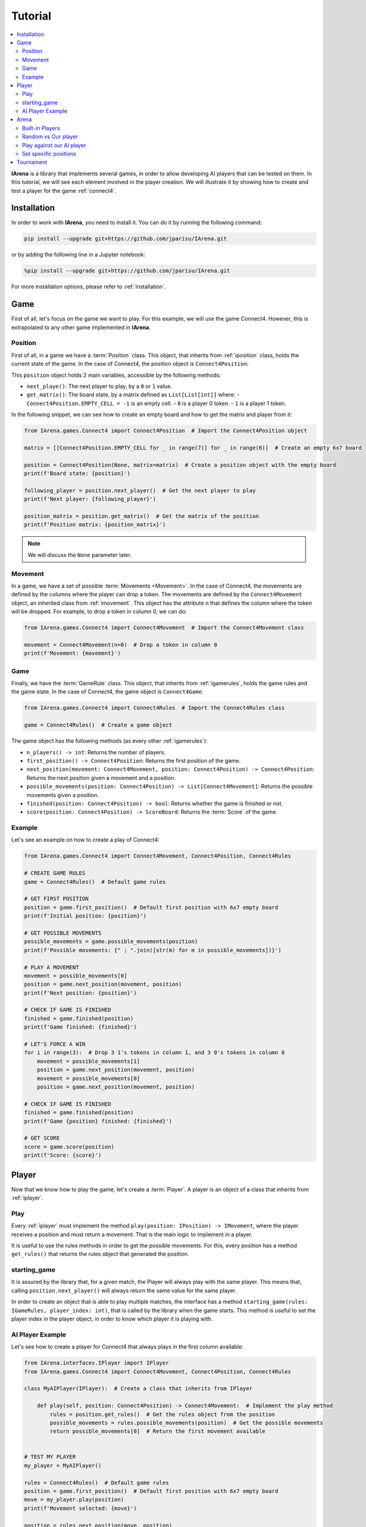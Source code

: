 .. _tutorial:

########
Tutorial
########

.. contents::
    :local:
    :backlinks: none
    :depth: 2


**IArena** is a library that implements several games, in order to allow developing AI players that can be tested on them.
In this tutorial, we will see each element involved in the player creation.
We will illustrate it by showing how to create and test a player for the game :ref:`connect4`.


============
Installation
============

In order to work with **IArena**, you need to install it.
You can do it by running the following command:

.. code-block:: bash

    pip install --upgrade git+https://github.com/jparisu/IArena.git

or by adding the following line in a Jupyter notebook:

.. code-block:: python

    %pip install --upgrade git+https://github.com/jparisu/IArena.git

For more installation options, please refer to :ref:`installation`.


====
Game
====

First of all, let's focus on the game we want to play.
For this example, we will use the game Connect4.
However, this is extrapolated to any other game implemented in **IArena**.

--------
Position
--------

First of all, in a game we have a :term:`Position` class.
This object, that inherits from :ref:`iposition` class, holds the current state of the game.
In the case of Connect4, the position object is ``Connect4Position``:

This ``position`` object holds 2 main variables, accessible by the following methods:

- ``next_playe()``: The next player to play, by a ``0`` or ``1`` value.
- ``get_matrix()``: The board state, by a matrix defined as ``List[List[int]]`` where:
  - ``Connect4Position.EMPTY_CELL = -1`` is an empty cell.
  - ``0`` is a player 0 token.
  - ``1`` is a player 1 token.

In the following snippet, we can see how to create an empty board and how to get the matrix and player from it:

.. code-block:: python

    from IArena.games.Connect4 import Connect4Position  # Import the Connect4Position object

    matrix = [[Connect4Position.EMPTY_CELL for _ in range(7)] for _ in range(6)]  # Create an empty 6x7 board

    position = Connect4Position(None, matrix=matrix)  # Create a position object with the empty board
    print(f'Board state: {position}')

    following_player = position.next_player()  # Get the next player to play
    print(f'Next player: {following_player}')

    position_matrix = position.get_matrix()  # Get the matrix of the position
    print(f'Position matrix: {position_matrix}')



.. note::

    We will discuss the ``None`` parameter later.


--------
Movement
--------

In a game, we have a set of possible :term:`Movements <Movement>`.
In the case of Connect4, the movements are defined by the columns where the player can drop a token.
The movements are defined by the ``Connect4Movement`` object, an inherited class from :ref:`imovement`.
This object has the attribute ``n`` that defines the column where the token will be dropped.
For example, to drop a token in column 0, we can do:

.. code-block:: python

    from IArena.games.Connect4 import Connect4Movement  # Import the Connect4Movement class

    movement = Connect4Movement(n=0)  # Drop a token in column 0
    print(f'Movement: {movement}')



----
Game
----

Finally, we have the :term:`GameRule` class.
This object, that inherits from :ref:`igamerules`, holds the game rules and the game state.
In the case of Connect4, the game object is ``Connect4Game``.

.. code-block:: python

    from IArena.games.Connect4 import Connect4Rules  # Import the Connect4Rules class

    game = Connect4Rules()  # Create a game object


The game object has the following methods (as every other :ref:`igamerules`):

- ``n_players() -> int``: Returns the number of players.
- ``first_position() -> Connect4Position``: Returns the first position of the game.
- ``next_position(movement: Connect4Movement, position: Connect4Position) -> Connect4Position``: Returns the next position given a movement and a position.
- ``possible_movements(position: Connect4Position) -> List[Connect4Movement]``: Returns the possible movements given a position.
- ``finished(position: Connect4Position) -> bool``: Returns whether the game is finished or not.
- ``score(position: Connect4Position) -> ScoreBoard``: Returns the :term:`Score` of the game.

-------
Example
-------

Let's see an example on how to create a play of Connect4:

.. code-block:: python

    from IArena.games.Connect4 import Connect4Movement, Connect4Position, Connect4Rules

    # CREATE GAME RULES
    game = Connect4Rules()  # Default game rules

    # GET FIRST POSITION
    position = game.first_position()  # Default first position with 6x7 empty board
    print(f'Initial position: {position}')

    # GET POSSIBLE MOVEMENTS
    possible_movements = game.possible_movements(position)
    print(f'Possible movements: {" ; ".join([str(m) for m in possible_movements])}')

    # PLAY A MOVEMENT
    movement = possible_movements[0]
    position = game.next_position(movement, position)
    print(f'Next position: {position}')

    # CHECK IF GAME IS FINISHED
    finished = game.finished(position)
    print(f'Game finished: {finished}')

    # LET'S FORCE A WIN
    for i in range(3):  # Drop 3 1's tokens in column 1, and 3 0's tokens in column 0
        movement = possible_movements[1]
        position = game.next_position(movement, position)
        movement = possible_movements[0]
        position = game.next_position(movement, position)

    # CHECK IF GAME IS FINISHED
    finished = game.finished(position)
    print(f'Game {position} finished: {finished}')

    # GET SCORE
    score = game.score(position)
    print(f'Score: {score}')




======
Player
======

Now that we know how to play the game, let's create a :term:`Player`.
A player is an object of a class that inherits from :ref:`iplayer`.

----
Play
----

Every :ref:`iplayer` must implement the method ``play(position: IPosition) -> IMovement``,
where the player receives a position and must return a movement.
That is the main logic to implement in a player.

It is useful to use the rules methods in order to get the possible movements.
For this, every position has a method ``get_rules()`` that returns the rules object that generated the position.


-------------
starting_game
-------------

It is assured by the library that, for a given match, the Player will always play with the same player.
This means that, calling ``position.next_player()`` will always return the same value for the same player.

In order to create an object that is able to play multiple matches, the interface has a method ``starting_game(rules: IGameRules, player_index: int)``,
that is called by the library when the game starts.
This method is useful to set the player index in the player object, in order to know which player it is playing with.


-----------------
AI Player Example
-----------------

Let's see how to create a player for Connect4 that always plays in the first column available:

.. code-block:: python

    from IArena.interfaces.IPlayer import IPlayer
    from IArena.games.Connect4 import Connect4Movement, Connect4Position, Connect4Rules

    class MyAIPlayer(IPlayer):  # Create a class that inherits from IPlayer

        def play(self, position: Connect4Position) -> Connect4Movement:  # Implement the play method
            rules = position.get_rules()  # Get the rules object from the position
            possible_movements = rules.possible_movements(position)  # Get the possible movements
            return possible_movements[0]  # Return the first movement available


    # TEST MY PLAYER
    my_player = MyAIPlayer()

    rules = Connect4Rules()  # Default game rules
    position = game.first_position()  # Default first position with 6x7 empty board
    move = my_player.play(position)
    print(f'Movement selected: {move}')

    position = rules.next_position(move, position)
    print(f'Next position: {position}')


=====
Arena
=====

An :term:`Arena` is a kind of object that holds the game loop.
It is created by a game's rules, and enough players to play to such game.
The ``Arena`` loops by asking the players by the next move given a position, and the players must return a movement.
This ends when the game is finished, returning a :term:`Score`.

There are different types of arenas, depending on the class to use:

- ``GenericGame``: A generic arena that can be used with any game and player.
- ``BroadcastGame``: An arena that broadcasts the game state to the players in each step.
- ``ClockGame``: An arena that plays the game with a time limit for each ``play`` call for the players.

----------------
Built-in Players
----------------

The library has some built-in players that can be used to test the games.

- ``PlayablePlayer``: A player that asks the user for the movement in each step.
- ``RandomPlayer``: A player that plays randomly.
- ``ConsistentRandomPlayer``: A random player with a seed that makes it play consistently.
- ``LastPlayer``: A player that always plays the last movement available.
- etc.

--------------------
Random vs Our player
--------------------

Let's create an arena to test our player playing against a random player.
In order to see the game step by step, we will use a ``BroadcastGame`` arena.

.. code-block:: python

    from IArena.arena.GenericGame import BroadcastGame
    from IArena.players.dummy_players import ConsistentRandomPlayer

    # CREATE PLAYERS
    my_player = MyAIPlayer()
    random_player = ConsistentRandomPlayer(seed=42)

    # CREATE ARENA
    arena = BroadcastGame(
        rules=Connect4Rules(),  # Default game rules
        players=[my_player, random_player]  # Our player and a random player
    )

    # PLAY
    score = arena.play()
    print(f'Score: {score}')



--------------------------
Play against our AI player
--------------------------

We can also play against our own player to see how it behaves.
We can use the generic ``PlayablePlayer``, but we will better use a specific player made for Connect 4:

.. code-block:: python

    from IArena.arena.GenericGame import GenericGame
    from IArena.games.Connect4 import Connect4PlayablePlayer

    # CREATE PLAYERS
    my_player = MyAIPlayer()
    human_player = Connect4PlayablePlayer()

    # CREATE ARENA
    arena = GenericGame(
        rules=Connect4Rules(),  # Default game rules
        players=[my_player, human_player]  # Our player and a human player
    )

    # PLAY
    score = arena.play()
    print(f'Score: {score}')


----------------------
Set specific positions
----------------------

In order to test a specific position, we can set the position in the rules, by setting an initial position.
This is useful to test our AI players in specific situations.

Short str board representation
^^^^^^^^^^^^^^^^^^^^^^^^^^^^^^

The :ref:`connect4` game has a short string representation of the board to make it easier to create positions.
This representation is a string as:

- First value ``0`` or ``1`` for the next player.
- Then the number of rows
- Finally, a stack of values ``0`` or ``1``.
- Every value separated by ``|``.

*For example, the default empty board is:* ``0|6||||||||``.


The ``Connect4Position`` class has 2 methods to convert from a matrix to a short str and vice versa:

- ``convert_short_str_to_matrix_str(short_str: str) -> str``: Converts a short str to a matrix str.
- ``convert_short_str_to_matrix(short_str: str) -> List[List[int]]``: Converts a short str to a matrix.

And a position can be created from a short str by using ``Connect4Position.from_str(rules: Connect4Rules, short_str: str) -> Connect4Position``.

Let's see how to use this functions to check what position a short str represents, and how to create a position from it:

.. code-block:: python

    from IArena.games.Connect4 import Connect4Position

    # CREATE POSITION FROM SHORT STR
    short_str = '0|6|111|111|111||0111|0111|0111|'
    position = Connect4Position.from_str(None, short_str)
    print(f'Position: {position}')

    # CONVERT POSITION TO SHORT STR
    s = str(position.position)
    print(f'Short str: {s}')


==========
Tournament
==========

Finally, there is a special arena that is able to play several games in a row, in order to generate a better approach of how good a player is.
This is the ``TournamentGame`` class.

Let's compare our player with 2 other players: a random one and a last player.

.. code-block:: python

    from IArena.arena.TournamentGame import TournamentGame
    from IArena.players.dummy_players import ConsistentRandomPlayer, LastPlayer

    # CREATE PLAYERS
    my_player = MyAIPlayer(name="My Player")
    random_player = ConsistentRandomPlayer(seed=42, name="Random Player")
    last_player = LastPlayer("Last Player")

    # CREATE ARENA
    arena = TournamentGame(
        rules=Connect4Rules(),  # Default game rules
        players=[my_player, random_player, last_player],  # Players
        matches=100  # Number of games to play
    )

    # PLAY
    scores = arena.play()
    print(f'Scores: {scores}')
